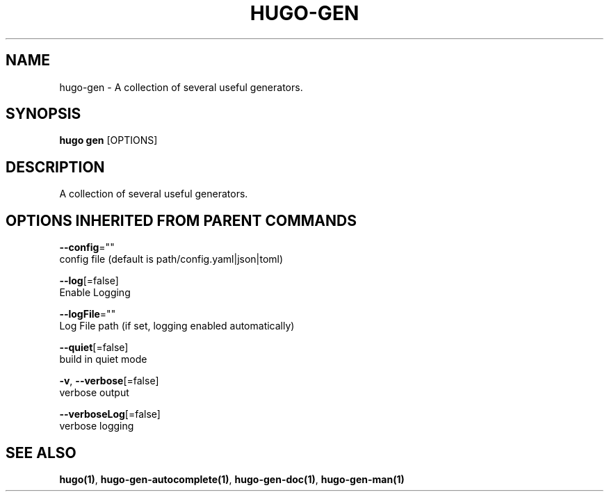 .TH "HUGO\-GEN" "1" "Sep 2017" "Hugo 0.18.1" "Hugo Manual" 
.nh
.ad l


.SH NAME
.PP
hugo\-gen \- A collection of several useful generators.


.SH SYNOPSIS
.PP
\fBhugo gen\fP [OPTIONS]


.SH DESCRIPTION
.PP
A collection of several useful generators.


.SH OPTIONS INHERITED FROM PARENT COMMANDS
.PP
\fB\-\-config\fP=""
    config file (default is path/config.yaml|json|toml)

.PP
\fB\-\-log\fP[=false]
    Enable Logging

.PP
\fB\-\-logFile\fP=""
    Log File path (if set, logging enabled automatically)

.PP
\fB\-\-quiet\fP[=false]
    build in quiet mode

.PP
\fB\-v\fP, \fB\-\-verbose\fP[=false]
    verbose output

.PP
\fB\-\-verboseLog\fP[=false]
    verbose logging


.SH SEE ALSO
.PP
\fBhugo(1)\fP, \fBhugo\-gen\-autocomplete(1)\fP, \fBhugo\-gen\-doc(1)\fP, \fBhugo\-gen\-man(1)\fP
